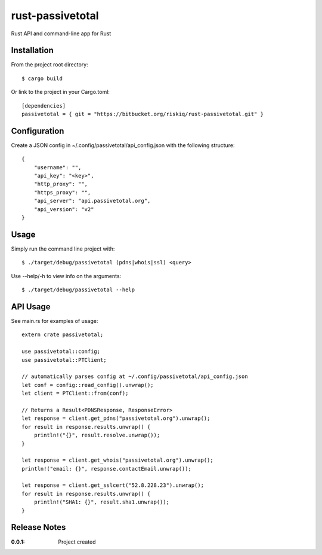 rust-passivetotal
=================

Rust API and command-line app for Rust

Installation
------------

From the project root directory::

    $ cargo build

Or link to the project in your Cargo.toml::

    [dependencies]
    passivetotal = { git = "https://bitbucket.org/riskiq/rust-passivetotal.git" }

Configuration
-------------

Create a JSON config in ~/.config/passivetotal/api_config.json with the following structure::

    {
        "username": "",
        "api_key": "<key>",
        "http_proxy": "",
        "https_proxy": "",
        "api_server": "api.passivetotal.org", 
        "api_version": "v2"
    }

Usage
-----

Simply run the command line project with::

    $ ./target/debug/passivetotal (pdns|whois|ssl) <query>

Use --help/-h to view info on the arguments::

    $ ./target/debug/passivetotal --help

API Usage
---------

See main.rs for examples of usage::

    extern crate passivetotal;

    use passivetotal::config;
    use passivetotal::PTClient;

    // automatically parses config at ~/.config/passivetotal/api_config.json
    let conf = config::read_config().unwrap();
    let client = PTClient::from(conf);

    // Returns a Result<PDNSResponse, ResponseError>
    let response = client.get_pdns("passivetotal.org").unwrap();
    for result in response.results.unwrap() {
        println!("{}", result.resolve.unwrap());
    }

    let response = client.get_whois("passivetotal.org").unwrap();
    println!("email: {}", response.contactEmail.unwrap());

    let response = client.get_sslcert("52.8.228.23").unwrap();
    for result in response.results.unwrap() {
        println!("SHA1: {}", result.sha1.unwrap());
    }


Release Notes
-------------

:0.0.1:
    Project created
